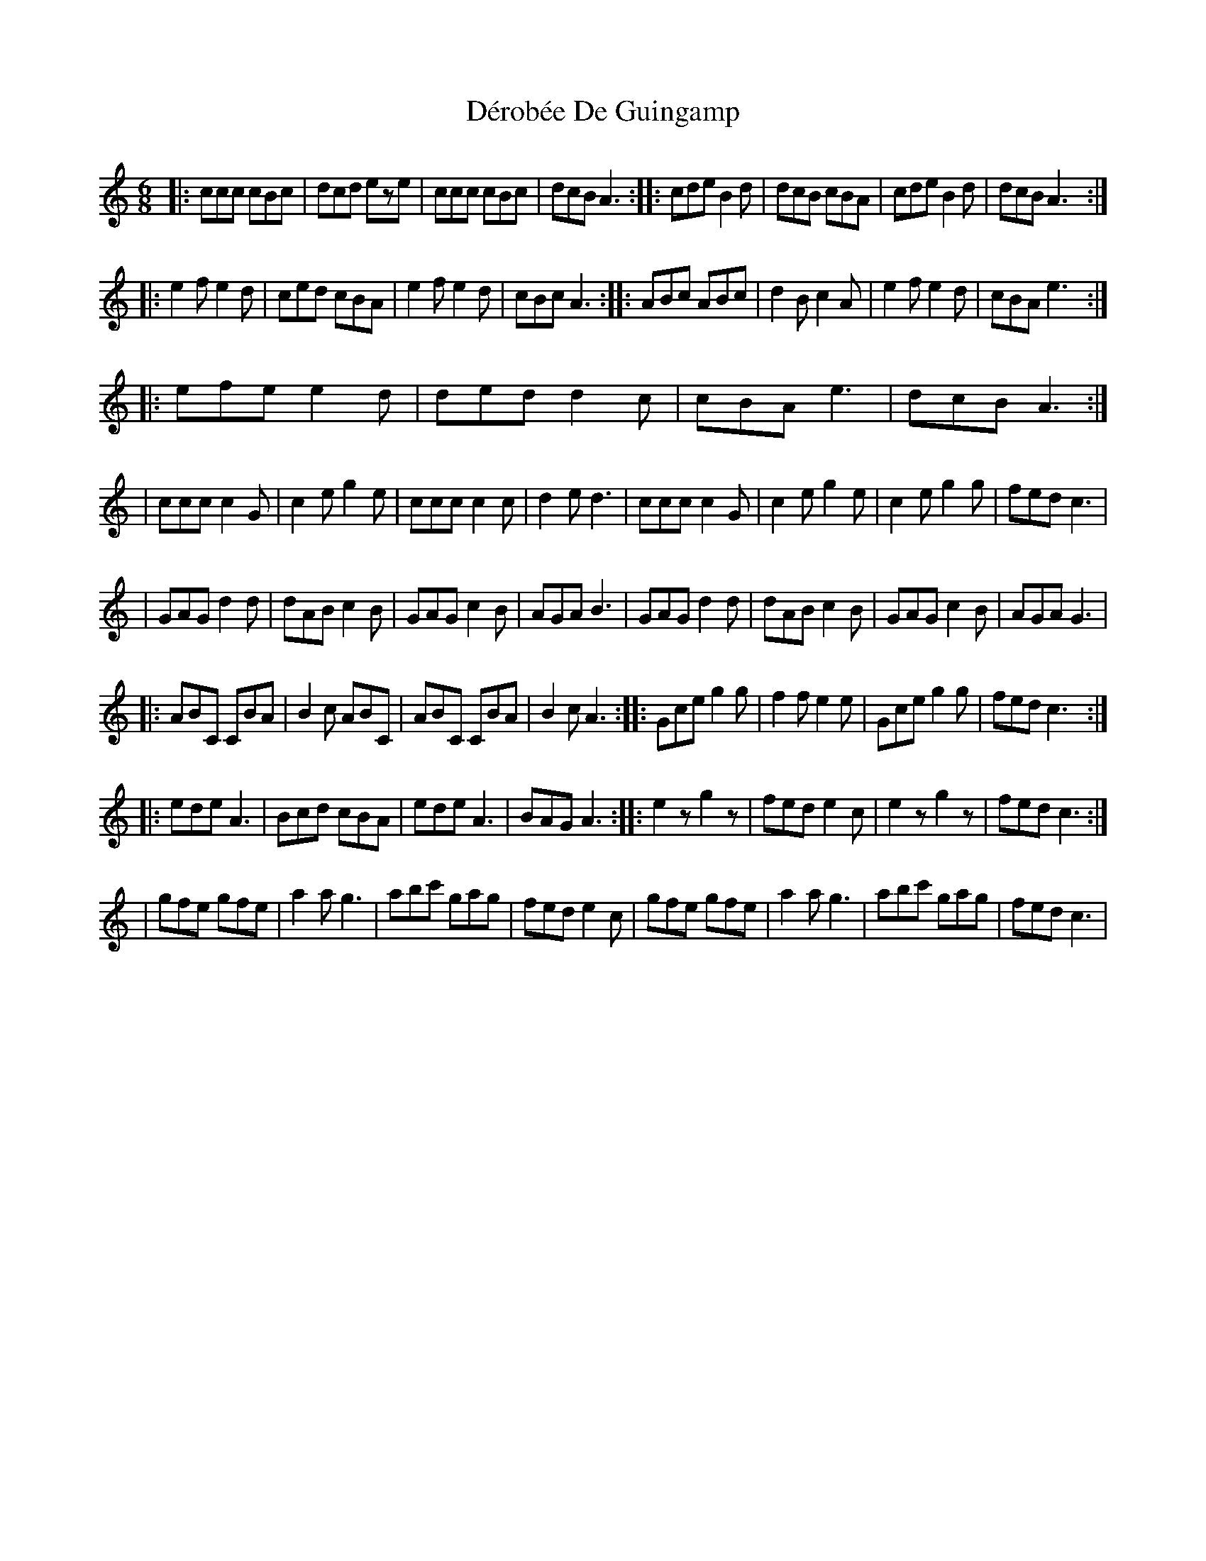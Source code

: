 X: 1
T: Dérobée De Guingamp
Z: paul95
S: https://thesession.org/tunes/3780#setting3780
R: jig
M: 6/8
L: 1/8
K: Cmaj
|:ccc cBc|dcd eze|ccc cBc|dcB A3:||:cde B2d|dcB cBA|cde B2d|dcB A3:|!
|:e2f e2d|ced cBA|e2f e2d|cBcA3:||:ABc ABc|d2B c2A|e2f e2d|cBA e3:|!
|:efe e2d|ded d2c|cBA e3|dcB A3:|!
|ccc c2G|c2e g2e|ccc c2c|d2e d3|ccc c2G|c2e g2e|c2e g2g|fed c3|!
|GAG d2d|dAB c2B|GAG c2B|AGA B3|GAG d2d|dAB c2B|GAG c2B|AGA G3|!
|:ABC CBA|B2c ABC|ABC CBA|B2c A3:||:Gce g2g|f2f e2e|Gce g2g|fed c3:|!
|:ede A3|Bcd cBA|ede A3|BAG A3:||:e2z g2z|fed e2c|e2z g2z|fed c3:|!
|gfe gfe|a2a g3|abc' gag|fed e2c|gfe gfe|a2a g3|abc' gag|fed c3|
